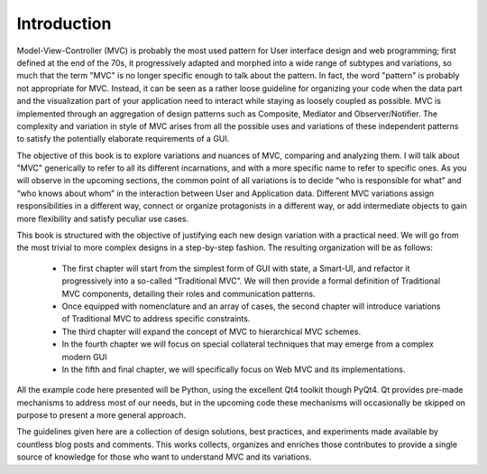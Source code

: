 Introduction
============

Model-View-Controller (MVC) is probably the most used pattern for User
interface design and web programming; first defined at the end of the 70s, it
progressively adapted and morphed into a wide range of subtypes and variations,
so much that the term "MVC" is no longer specific enough to talk about the
pattern. In fact, the word "pattern" is probably not appropriate for MVC.
Instead, it can be seen as a rather loose guideline for organizing your code
when the data part and the visualization part of your application need to
interact while staying as loosely coupled as possible. MVC is implemented
through an aggregation of design patterns such as Composite, Mediator and
Observer/Notifier. The complexity and variation in style of MVC arises from all
the possible uses and variations of these independent patterns to satisfy
the potentially elaborate requirements of a GUI. 

The objective of this book is to explore variations and nuances of MVC,
comparing and analyzing them. I will talk about "MVC" generically to refer to
all its different incarnations, and with a more specific name to refer to
specific ones. As you will observe in the upcoming sections, the common point
of all variations is to decide “who is responsible for what” and “who knows
about whom” in the interaction between User and Application data. Different MVC
variations assign responsibilities in a different way, connect or organize
protagonists in a different way, or add intermediate objects to gain more
flexibility and satisfy peculiar use cases.

This book is structured with the objective of justifying each new design
variation with a practical need. We will go from the most trivial to more
complex designs in a step-by-step fashion. The resulting organization will be
as follows:

    - The first chapter will start from the simplest form of GUI with state, a
      Smart-UI, and refactor it progressively into a so-called “Traditional MVC”. We
      will then provide a formal definition of Traditional MVC components, detailing
      their roles and communication patterns.

    - Once equipped with nomenclature and an array of cases, the second
      chapter will introduce variations of Traditional MVC to address specific
      constraints.

    - The third chapter will expand the concept of MVC to hierarchical MVC schemes.

    - In the fourth chapter we will focus on special collateral techniques that
      may emerge from a complex modern GUI

    - In the fifth and final chapter, we will specifically focus on Web MVC and
      its implementations.

All the example code here presented will be Python, using the excellent Qt4
toolkit though PyQt4.  Qt provides pre-made mechanisms to address most of our
needs, but in the upcoming code these mechanisms will occasionally be skipped
on purpose to present a more general approach.

The guidelines given here are a collection of design solutions, best practices,
and experiments made available by countless blog posts and comments. This works
collects, organizes and enriches those contributes to provide a single source
of knowledge for those who want to understand MVC and its variations. 


